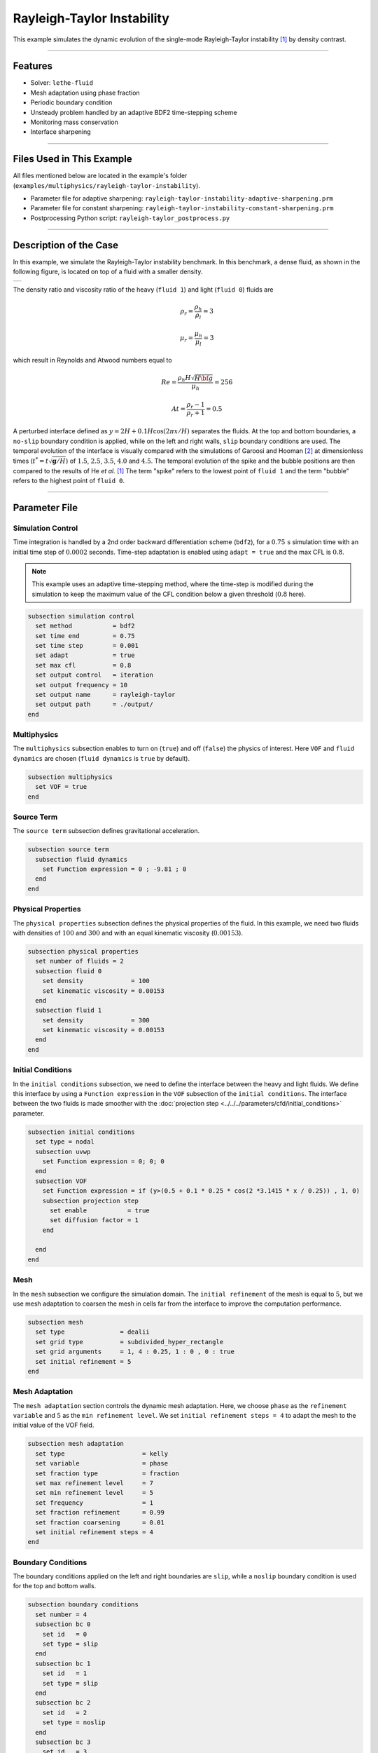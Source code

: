 ============================
Rayleigh-Taylor Instability
============================

This example simulates the dynamic evolution of the single-mode Rayleigh-Taylor instability [#he1999]_ by density contrast.

****

--------
Features
--------

- Solver: ``lethe-fluid`` 
- Mesh adaptation using phase fraction
- Periodic boundary condition
- Unsteady problem handled by an adaptive BDF2 time-stepping scheme
- Monitoring mass conservation
- Interface sharpening

****

--------------------------
Files Used in This Example
--------------------------
All files mentioned below are located in the example's folder (``examples/multiphysics/rayleigh-taylor-instability``).

- Parameter file for adaptive sharpening: ``rayleigh-taylor-instability-adaptive-sharpening.prm``
- Parameter file for constant sharpening: ``rayleigh-taylor-instability-constant-sharpening.prm``
- Postprocessing Python script: ``rayleigh-taylor_postprocess.py``

****

-----------------------
Description of the Case
-----------------------

In this example, we simulate the Rayleigh-Taylor instability benchmark. In this benchmark, a dense fluid, as shown in the following figure, is located on top of a fluid with a smaller density. 

+-----------------------------------------------------------------+
| .. image:: images/rayleigh-taylor-instability-initial-state.svg |
|     :alt: Schematic                                             |
|     :align: center                                              |
|     :width: 350                                                 |
|                                                                 |
+-----------------------------------------------------------------+

The density ratio and viscosity ratio of the heavy (``fluid 1``) and light (``fluid 0``) fluids are
    .. math::
        \rho_r = \frac{\rho_h}{\rho_l} = 3

    .. math::
        \mu_r = \frac{\mu_h}{\mu_l} = 3

which result in Reynolds and Atwood numbers equal to
    .. math::
        Re = \frac{\rho_h H \sqrt{H \bf{g} }}{\mu_h} = 256

    .. math::
        At = \frac{\rho_r - 1}{\rho_r + 1} = 0.5


A perturbed interface defined as :math:`y = 2H + 0.1 H \cos{(2 \pi x / H)}` separates the fluids. At the top and bottom boundaries, a ``no-slip`` boundary condition is applied, while on the left and right walls, ``slip`` boundary conditions are used. The temporal evolution of the interface is visually compared with the simulations of Garoosi and Hooman [#garoosi2022]_ at dimensionless times (:math:`t^* = t \sqrt{\mathbf{g} / H}`) of :math:`1.5`, :math:`2.5`, :math:`3.5`, :math:`4.0` and :math:`4.5`. The temporal evolution of the spike and the bubble positions are then compared to the results of He *et al.* [#he1999]_ The term "spike" refers to the lowest point of ``fluid 1`` and the term "bubble" refers to the highest point of ``fluid 0``.

****

--------------
Parameter File
--------------

Simulation Control
~~~~~~~~~~~~~~~~~~

Time integration is handled by a 2nd order backward differentiation scheme
(``bdf2``), for a :math:`0.75\, \text{s}` simulation time with an initial
time step of :math:`0.0002` seconds. Time-step adaptation is enabled using ``adapt = true``
and the max CFL is :math:`0.8`.

.. note::   
    This example uses an adaptive time-stepping method, where the 
    time-step is modified during the simulation to keep the maximum value of the CFL condition below a given threshold (:math:`0.8` here).

.. code-block:: text

    subsection simulation control
      set method           = bdf2
      set time end         = 0.75
      set time step        = 0.001
      set adapt            = true
      set max cfl          = 0.8
      set output control   = iteration
      set output frequency = 10
      set output name      = rayleigh-taylor
      set output path      = ./output/
    end

Multiphysics
~~~~~~~~~~~~

The ``multiphysics`` subsection enables to turn on (``true``) and off (``false``) the physics of interest. Here ``VOF`` and ``fluid dynamics`` are chosen (``fluid dynamics`` is ``true`` by default).

.. code-block:: text

    subsection multiphysics
      set VOF = true
    end 

Source Term
~~~~~~~~~~~

The ``source term`` subsection defines gravitational acceleration.

.. code-block:: text
    
    subsection source term
      subsection fluid dynamics
        set Function expression = 0 ; -9.81 ; 0
      end
    end

Physical Properties
~~~~~~~~~~~~~~~~~~~

The ``physical properties`` subsection defines the physical properties of the fluid. In this example, we need two fluids with densities of :math:`100` and :math:`300` and with an equal kinematic viscosity (:math:`0.00153`).


.. code-block:: text

   subsection physical properties
     set number of fluids = 2
     subsection fluid 0
       set density             = 100
       set kinematic viscosity = 0.00153
     end
     subsection fluid 1
       set density             = 300
       set kinematic viscosity = 0.00153
     end
   end

Initial Conditions
~~~~~~~~~~~~~~~~~~

In the ``initial conditions`` subsection, we need to define the interface between the heavy and light fluids. We define this interface by using a ``Function expression`` in the ``VOF`` subsection of the ``initial conditions``. The interface between the two fluids is made smoother with the :doc:`projection step <../../../parameters/cfd/initial_conditions>` parameter.

.. code-block:: text

   subsection initial conditions
     set type = nodal
     subsection uvwp
       set Function expression = 0; 0; 0
     end
     subsection VOF
       set Function expression = if (y>(0.5 + 0.1 * 0.25 * cos(2 *3.1415 * x / 0.25)) , 1, 0)
       subsection projection step
         set enable           = true
         set diffusion factor = 1
       end
    
     end
   end

Mesh
~~~~

In the ``mesh`` subsection we configure the simulation domain. The ``initial refinement`` of the mesh is equal to :math:`5`, but we use mesh adaptation to coarsen the mesh in cells far from the interface to improve the computation performance.

.. code-block:: text
    
    subsection mesh
      set type               = dealii
      set grid type          = subdivided_hyper_rectangle
      set grid arguments     = 1, 4 : 0.25, 1 : 0 , 0 : true
      set initial refinement = 5
    end

Mesh Adaptation
~~~~~~~~~~~~~~~

The ``mesh adaptation`` section controls the dynamic mesh adaptation. Here, we choose ``phase`` as the ``refinement variable`` and :math:`5` as the ``min refinement level``.
We set ``initial refinement steps = 4`` to adapt the mesh to the initial value of the VOF field. 

.. code-block:: text

    subsection mesh adaptation
      set type                     = kelly
      set variable                 = phase
      set fraction type            = fraction
      set max refinement level     = 7
      set min refinement level     = 5
      set frequency                = 1
      set fraction refinement      = 0.99
      set fraction coarsening      = 0.01
      set initial refinement steps = 4
    end

Boundary Conditions
~~~~~~~~~~~~~~~~~~~

The boundary conditions applied on the left and right boundaries are ``slip``, while a ``noslip`` boundary condition is used for the top and bottom walls.

.. code-block:: text

    subsection boundary conditions
      set number = 4
      subsection bc 0
        set id   = 0
        set type = slip
      end
      subsection bc 1
        set id   = 1
        set type = slip
      end
      subsection bc 2
        set id   = 2
        set type = noslip
      end
      subsection bc 3
        set id   = 3
        set type = noslip
      end
    end

VOF
~~~

In the ``VOF`` subsection, we enable ``interface sharpening`` to reconstruct the interface and keep it sharp during the simulation. Note that here, we use the ``constant`` and ``adaptive`` methods for interface sharpening. Mass conservation results show that choosing a ``constant`` method does not affect the mass conservation significantly. Hence, the results of both methods are almost identical. For the ``constant`` sharpening we use:

.. code-block:: text

   subsection VOF
     subsection interface sharpening
       set enable              = true
       set threshold           = 0.5
       set interface sharpness = 1.5
       set frequency           = 25
       set type                = constant
     end
     subsection phase filtration
       set type      = tanh
       set verbosity = quiet
       set beta      = 10
     end
   end

and for the ``adaptive`` sharpening:

.. code-block:: text

   subsection VOF
     subsection interface sharpening
       set enable                  = true
       set threshold               = 0.5
       set interface sharpness     = 1.5
       set frequency               = 25
       set type                    = adaptive
       set threshold max deviation = 0.2
       set max iterations          = 50
       set monitored fluid         = fluid 1
       set tolerance               = 1e-2
     end
     subsection phase filtration
       set type  = tanh
       set verbosity = verbose
       set beta = 10
     end
   end

The ``phase filtration`` is enabled in this example.
We refer the reader to the :doc:`../../../../parameters/cfd/volume_of_fluid` documentation for more explanation on the phase filtration.

Post-processing
~~~~~~~~~~~~~~~

In the ``post-processing`` subsection, the output of the mass of each fluid is enabled and allows to track to mass conservation throughout the simulation.

.. code-block:: text

    subsection post-processing
      set verbosity                   = verbose
      set calculate mass conservation = true
    end

****

---------------------------
Running the Simulation
---------------------------

Call ``lethe-fluid`` by invoking:

.. code-block:: text
  :class: copy-button

  mpirun -np 8 lethe-fluid rayleigh-taylor-instability-adaptive-sharpening.prm


to run the simulations using eight CPU cores. Feel free to use more.

.. warning:: 
    Make sure to compile lethe in `Release` mode and 
    run in parallel using mpirun. On :math:`8` processes, this simulation takes
    :math:`\sim` :math:`2` minutes for the ``adaptive`` sharpening and :math:`\sim` :math:`4` minutes for ``constant`` sharpening.

****

-----------------------
Results and Discussion
-----------------------

In the following picture, the boundary between the two fluids is compared with (right) and without (left) ``projection step``:

+-----------------------------------------------------------------+
| .. image:: images/smoothedInitialCondition.png                  |
|     :alt: Schematic                                             |
|     :align: center                                              |
|     :width: 800                                                 |
|                                                                 |
+-----------------------------------------------------------------+

The following animation shows the results of this simulation:

.. raw:: html

    <iframe width="560" height="315" src="https://www.youtube.com/embed/hZwbFob_Jj4" frameborder="0" allowfullscreen></iframe>


In the following figure, we compare the simulation results with that of Garoosi and Hooman (2022) [#garoosi2022]_.


.. image:: images/comparison.png
    :alt: Schematic
    :align: center
    :width: 400

By invoking the ``rayleigh-taylor_postprocess.py`` postprocessing script found within the example folder with

.. code-block:: text
  :class: copy-button

  python3 rayleigh-taylor_postprocess.py ./output/adaptive/


we compare the position of the spike and the bubble with the results of He *et al.* [#he1999]_

In the figure below, it can be seen that as :math:`t^*` increases, there is a growing difference between the spike position of the current simulation and that of He *et al.* [#he1999]_  Nevertheless, the bubble position follows the same evolution as the reference.

+---------------------------------------------------------------------------------------+
| .. image:: images/spike_and_bubble_evolution_He_et_al_comparison.png                  |
|     :alt: Comparison of the spike and bubble positions with He et al (1999) values.   |
|     :align: center                                                                    |
|     :width: 800                                                                       |
|                                                                                       |
+---------------------------------------------------------------------------------------+

With higher levels of refinement, we can see better correspondence between the values. However, there is still a gap between the spike positions for larger values of :math:`t^*`.

+---------------------------------------------------------------------------------------+
|  .. image:: images/spike_and_bubble_evolution_ref_max_10_ref_min_8.png                |
|     :alt: He et al comparison for a max refinement of 10 and a min refinement of 8.   |
|           We see a better correspondence in the positions of the spike and the bubble.|
|           However, for large values of t*, there is still gap between the positions.  |
|     :align: center                                                                    |
|     :width: 800                                                                       |
|                                                                                       |
+---------------------------------------------------------------------------------------+

The following figures show the mass of ``fluid 1`` throughout the simulation with a constant (left) and adaptive (right) interface sharpening.

+---------------------------------------------+---------------------------------------------+
|  .. image:: images/constant_mass.png        |  .. image:: images/adaptive_mass.png        |
|      :alt: Schematic                        |      :alt: Schematic                        |
|      :align: center                         |      :align: center                         |
|      :width: 400                            |      :width: 400                            |
|                                             |                                             |
+---------------------------------------------+---------------------------------------------+

****

-----------
References
-----------

.. [#he1999] \X. He, S. Chen, and R. Zhang, “A Lattice Boltzmann Scheme for Incompressible Multiphase Flow and Its Application in Simulation of Rayleigh–Taylor Instability,” *J. Comput. Phys.*, vol. 152, no. 2, pp. 642–663, Jul. 1999, doi: `10.1006/jcph.1999.6257 <https://doi.org/10.1006/jcph.1999.6257>`_\.

.. [#garoosi2022] \F. Garoosi and K. Hooman, “Numerical simulation of multiphase flows using an enhanced Volume-of-Fluid (VOF) method,” *Int. J. Mech. Sci.*, vol. 215, p. 106956, Feb. 2022, doi: `10.1016/j.ijmecsci.2021.106956 <https://doi.org/10.1016/j.ijmecsci.2021.106956>`_\.
